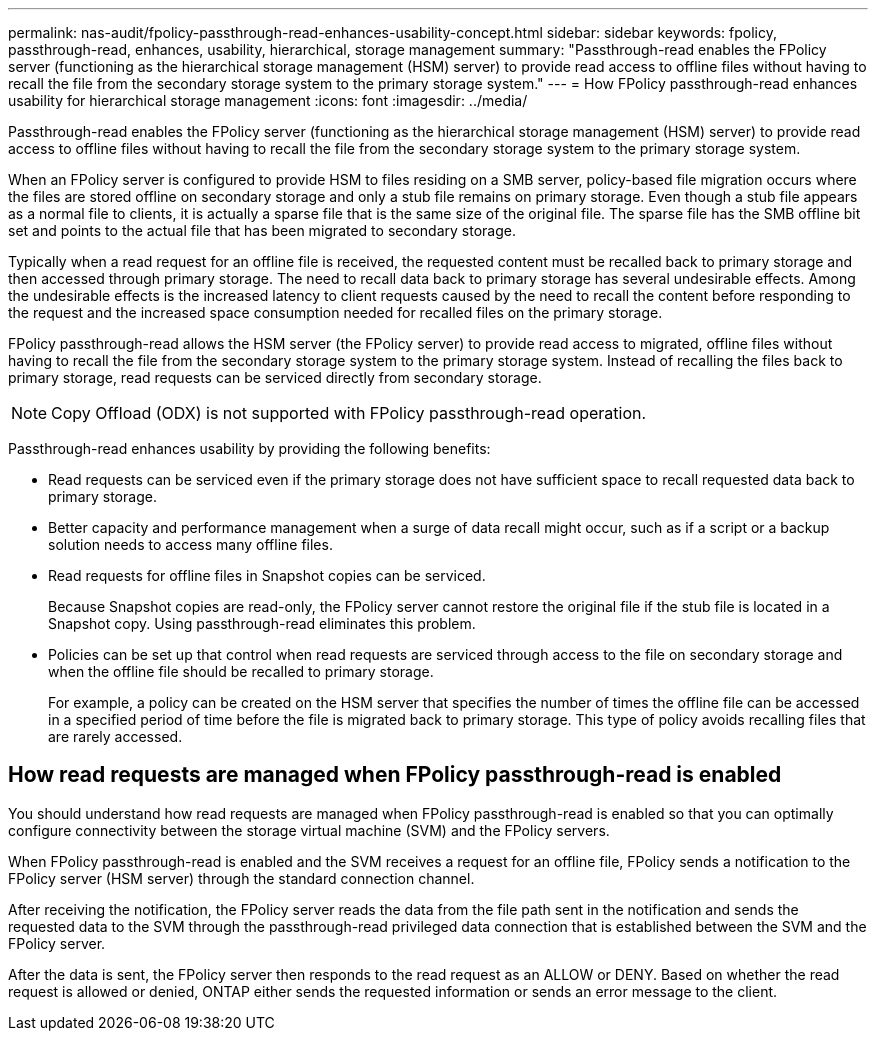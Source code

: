 ---
permalink: nas-audit/fpolicy-passthrough-read-enhances-usability-concept.html
sidebar: sidebar
keywords: fpolicy, passthrough-read, enhances, usability, hierarchical, storage management
summary: "Passthrough-read enables the FPolicy server (functioning as the hierarchical storage management (HSM) server) to provide read access to offline files without having to recall the file from the secondary storage system to the primary storage system."
---
= How FPolicy passthrough-read enhances usability for hierarchical storage management
:icons: font
:imagesdir: ../media/

[.lead]
Passthrough-read enables the FPolicy server (functioning as the hierarchical storage management (HSM) server) to provide read access to offline files without having to recall the file from the secondary storage system to the primary storage system.

When an FPolicy server is configured to provide HSM to files residing on a SMB server, policy-based file migration occurs where the files are stored offline on secondary storage and only a stub file remains on primary storage. Even though a stub file appears as a normal file to clients, it is actually a sparse file that is the same size of the original file. The sparse file has the SMB offline bit set and points to the actual file that has been migrated to secondary storage.

Typically when a read request for an offline file is received, the requested content must be recalled back to primary storage and then accessed through primary storage. The need to recall data back to primary storage has several undesirable effects. Among the undesirable effects is the increased latency to client requests caused by the need to recall the content before responding to the request and the increased space consumption needed for recalled files on the primary storage.

FPolicy passthrough-read allows the HSM server (the FPolicy server) to provide read access to migrated, offline files without having to recall the file from the secondary storage system to the primary storage system. Instead of recalling the files back to primary storage, read requests can be serviced directly from secondary storage.

[NOTE]
====
Copy Offload (ODX) is not supported with FPolicy passthrough-read operation.
====

Passthrough-read enhances usability by providing the following benefits:

* Read requests can be serviced even if the primary storage does not have sufficient space to recall requested data back to primary storage.
* Better capacity and performance management when a surge of data recall might occur, such as if a script or a backup solution needs to access many offline files.
* Read requests for offline files in Snapshot copies can be serviced.
+
Because Snapshot copies are read-only, the FPolicy server cannot restore the original file if the stub file is located in a Snapshot copy. Using passthrough-read eliminates this problem.

* Policies can be set up that control when read requests are serviced through access to the file on secondary storage and when the offline file should be recalled to primary storage.
+
For example, a policy can be created on the HSM server that specifies the number of times the offline file can be accessed in a specified period of time before the file is migrated back to primary storage. This type of policy avoids recalling files that are rarely accessed.

== How read requests are managed when FPolicy passthrough-read is enabled

You should understand how read requests are managed when FPolicy passthrough-read is enabled so that you can optimally configure connectivity between the storage virtual machine (SVM) and the FPolicy servers.

When FPolicy passthrough-read is enabled and the SVM receives a request for an offline file, FPolicy sends a notification to the FPolicy server (HSM server) through the standard connection channel.

After receiving the notification, the FPolicy server reads the data from the file path sent in the notification and sends the requested data to the SVM through the passthrough-read privileged data connection that is established between the SVM and the FPolicy server.

After the data is sent, the FPolicy server then responds to the read request as an ALLOW or DENY. Based on whether the read request is allowed or denied, ONTAP either sends the requested information or sends an error message to the client.

// 4 FEB 2022, BURT 1451789 